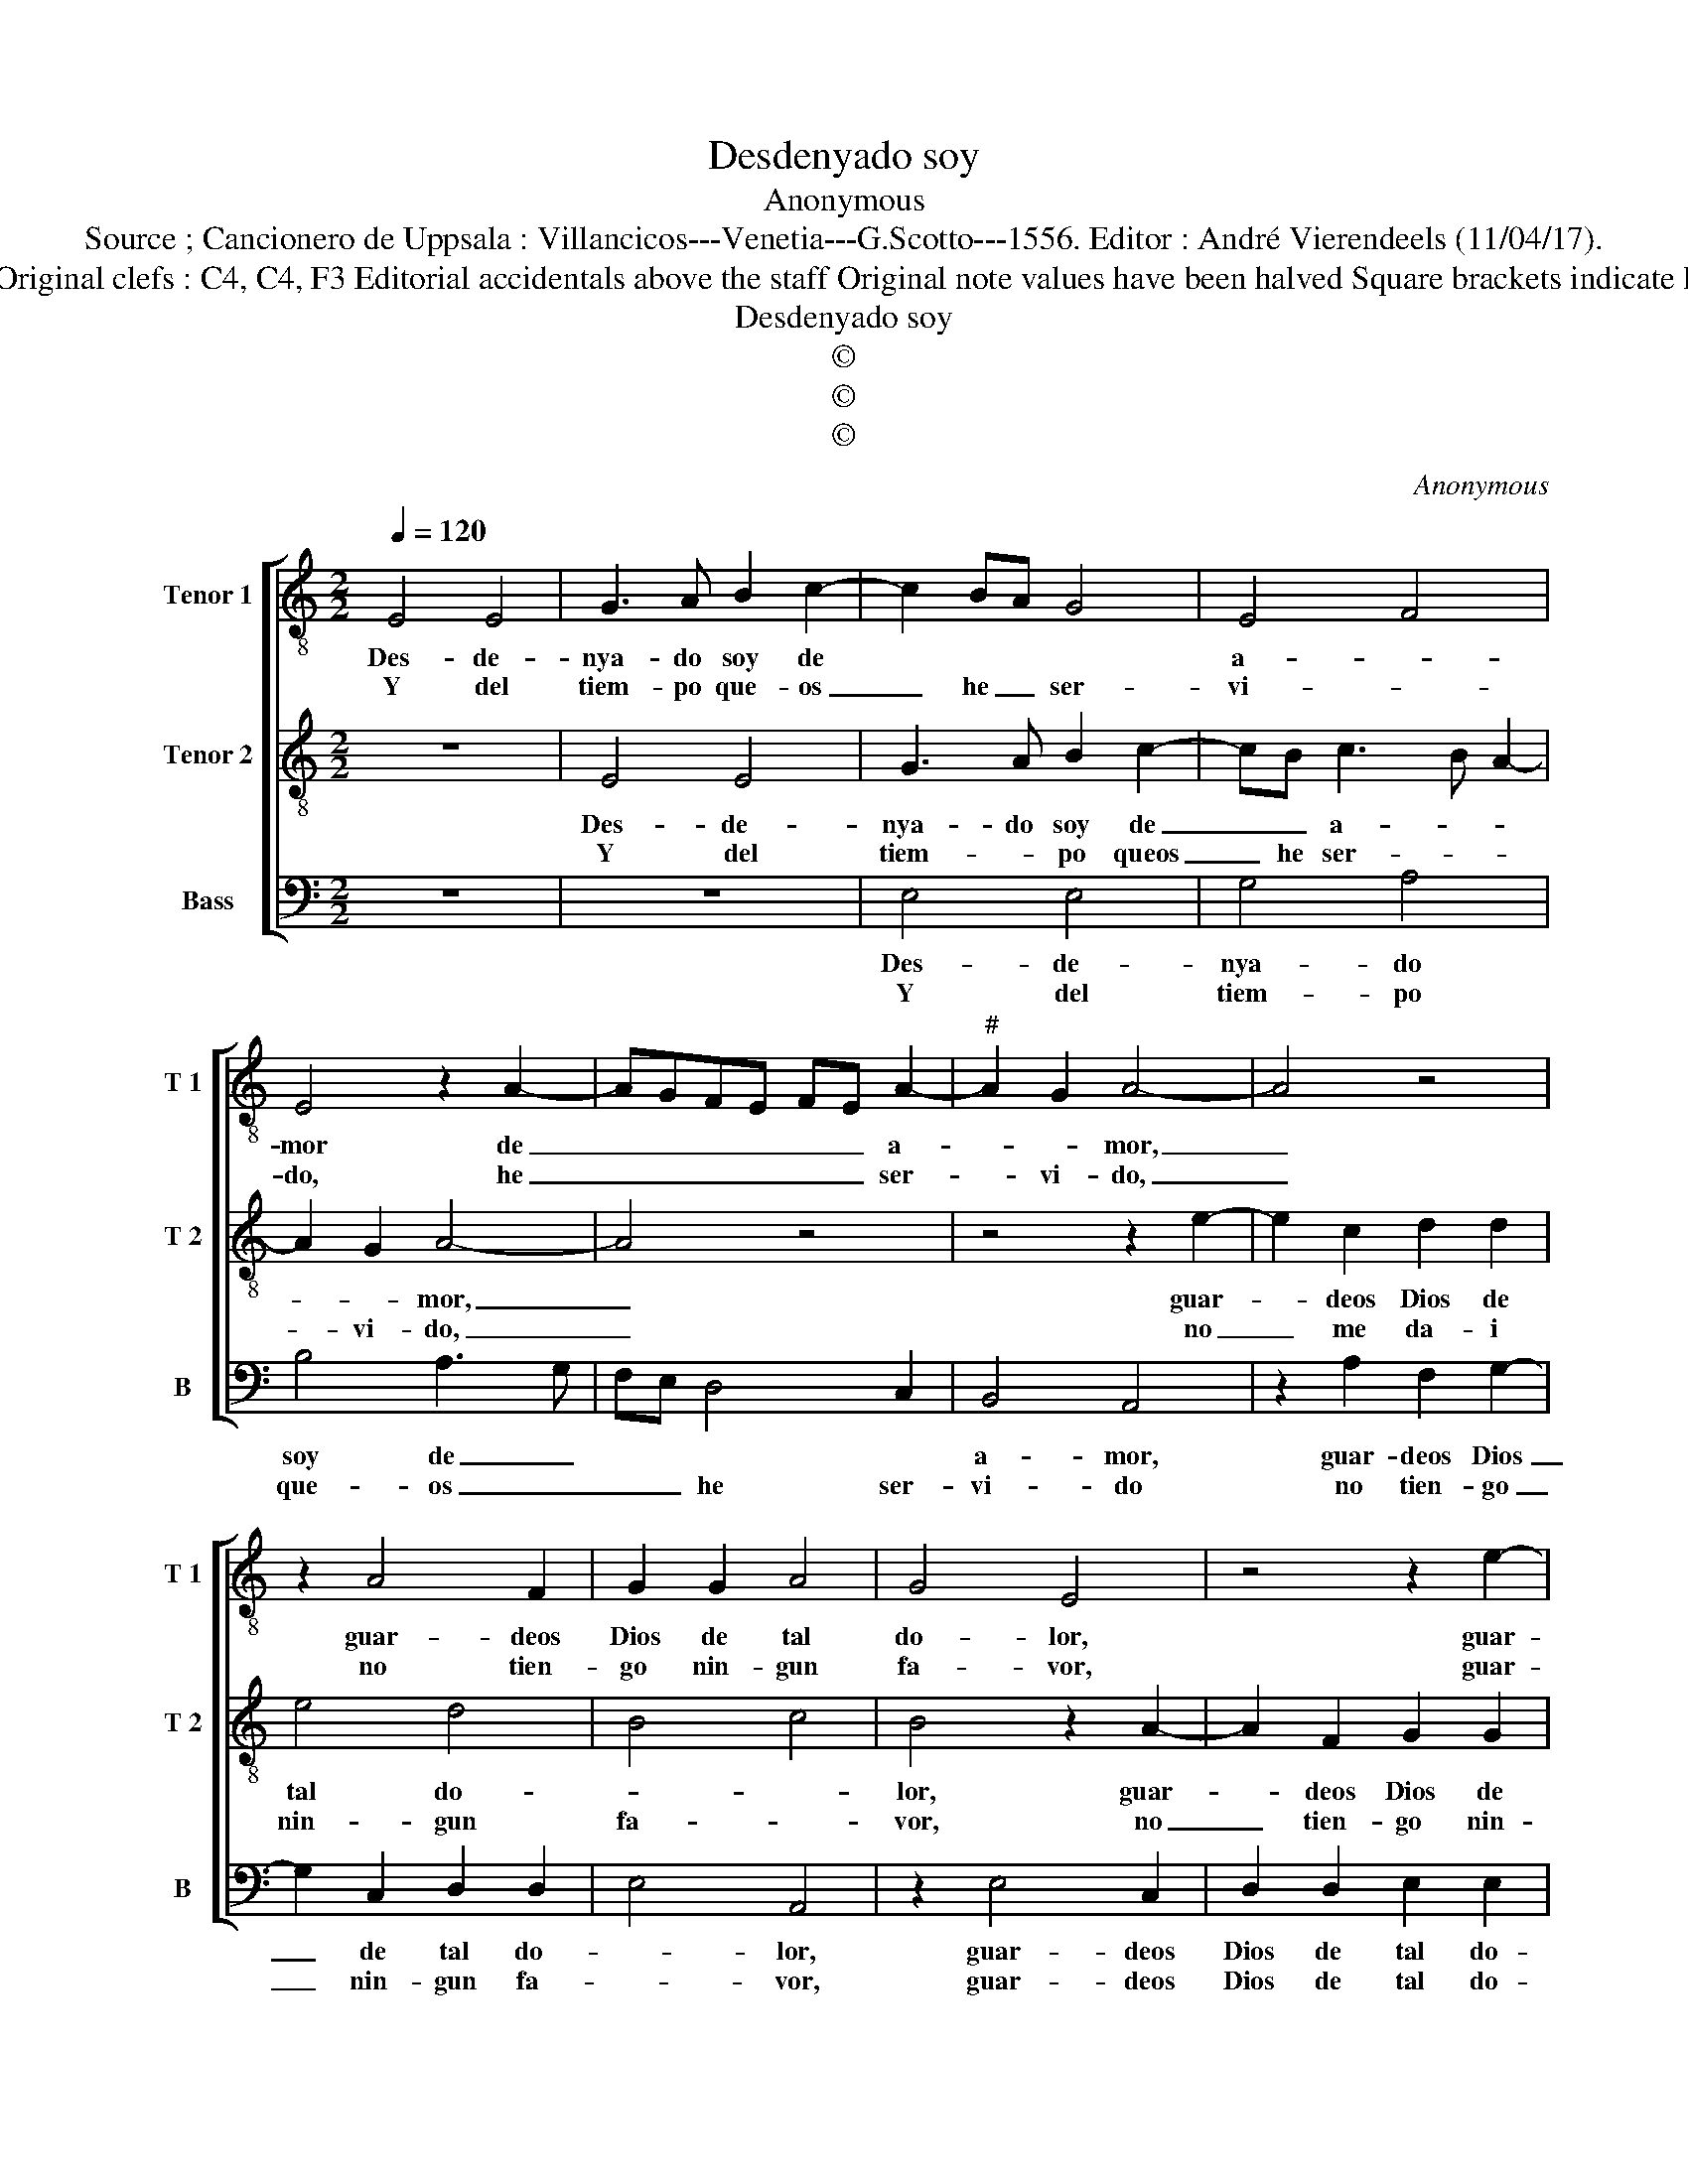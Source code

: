 X:1
T:Desdenyado soy
T:Anonymous
T:Source ; Cancionero de Uppsala : Villancicos---Venetia---G.Scotto---1556. Editor : André Vierendeels (11/04/17).
T:Notes : Original clefs : C4, C4, F3 Editorial accidentals above the staff Original note values have been halved Square brackets indicate ligatures
T:Desdenyado soy
T:©
T:©
T:©
C:Anonymous
Z:©
%%score [ 1 2 3 ]
L:1/8
Q:1/4=120
M:2/2
K:C
V:1 treble-8 nm="Tenor 1" snm="T 1"
V:2 treble-8 nm="Tenor 2" snm="T 2"
V:3 bass nm="Bass" snm="B"
V:1
 E4 E4 | G3 A B2 c2- | c2 BA G4 | E4 F4 | E4 z2 A2- | AGFE FE A2- |"^#" A2 G2 A4- | A4 z4 | %8
w: Des- de-|nya- do soy de||a- *|mor de|_ _ _ _ _ _ a-|* * mor,|_|
w: Y del|tiem- po que- os|_ he _ ser-|vi- *|do, he|_ _ _ _ _ _ ser-|* vi- do,|_|
 z2 A4 F2 | G2 G2 A4 | G4 E4 | z4 z2 e2- | e2 c2 d2 d2 | e4 d4 | B2 e3 d c2 | B2 A2 B4 | A8 || z8 | %18
w: guar- deos|Dios de tal|do- lor,|guar-|* deos Dios de|tal do-|||lor.||
w: no tien-|go nin- gun|fa- vor,|guar-|* deos Dios de|tal do-|||lor.||
 A4 A4 | G2 E2 F4 | G4 A4- | A4 G4 | E4 F4 | G4 A4 |"^#" G8 |] %25
w: Des- de|nya- do y|mal que-|* ri-|do, _|que- ri-|do.|
w: Mal- tra-|ta- do ya|bor- re-|çi- do,|bor- *|re- çi-|do.|
V:2
 z8 | E4 E4 | G3 A B2 c2- | cB c3 B A2- | A2 G2 A4- | A4 z4 | z4 z2 e2- | e2 c2 d2 d2 | e4 d4 | %9
w: |Des- de-|nya- do soy de|_ _ a- * *|* * mor,|_|guar-|* deos Dios de|tal do-|
w: |Y del|tiem- * po queos|_ he ser- * *|* vi- do,|_|no|_ me da- i|nin- gun|
 B4 c4 | B4 z2 A2- | A2 F2 G2 G2 | A4 A2 B2 | z2 A4 F2 | G2 G2 A2 A2 |"^#" G2 A4 G2 | A8 || z8 | %18
w: |lor, guar-|* deos Dios de|tal do- lor,|guar- deos|Dios de tal do-||lor.||
w: fa- *|vor, no|_ tien- go nin-|gun fa- vor,|no ten-|gun, no ten- gun|fa- * *|vor.||
 z4 e4 | e4 d4 | B2 B2 c4 | d4 e4- | e4 d4 | B4 c4 | B8 |] %25
w: Des-|de- nya-|do y mal|que- ri-|* do,|que- ri-|do.|
w: Mal-|tra- ta-|ta do- ya|bor- re|_ çi-||do.|
V:3
 z8 | z8 | E,4 E,4 | G,4 A,4 | B,4 A,3 G, | F,E, D,4 C,2 | B,,4 A,,4 | z2 A,2 F,2 G,2- | %8
w: ||Des- de-|nya- do|soy de _||a- mor,|guar- deos Dios|
w: ||Y del|tiem- po|que- os _|_ _ he ser-|vi- do|no tien- go|
 G,2 C,2 D,2 D,2 | E,4 A,,4 | z2 E,4 C,2 | D,2 D,2 E,2 E,2 | A,,2 A,2 F,2 G,2- | G,2 C,2 D,2 D,2 | %14
w: _ de tal do-|* lor,|guar- deos|Dios de tal do-|lor, guar- deos Dios|_ de tal do-|
w: _ nin- gun fa-|* vor,|guar- deos|Dios de tal do-|lor, guar- deos Dios|_ de tal do-|
 E,4 E,4 | E,8 | A,,8 || E,4 E,4 | D,4 C,2 A,,2 | C,4 D,4 | E,4 A,,2 F,2- | F,2 F,2 E,4 | C,4 D,4 | %23
w: lor, tal|do-|lor.|Des- de-|nya- do y|mal que-|ri- do, y|_ mal que-|ri- do,|
w: lor, tal|do|lor.|Mal- tra-|ta- do ya|bor- re-|çi- do, ya|_ bor- re|çi- *|
 E,4 A,,4 | E,8 |] %25
w: que- ri-|do.|
w: |do/|


